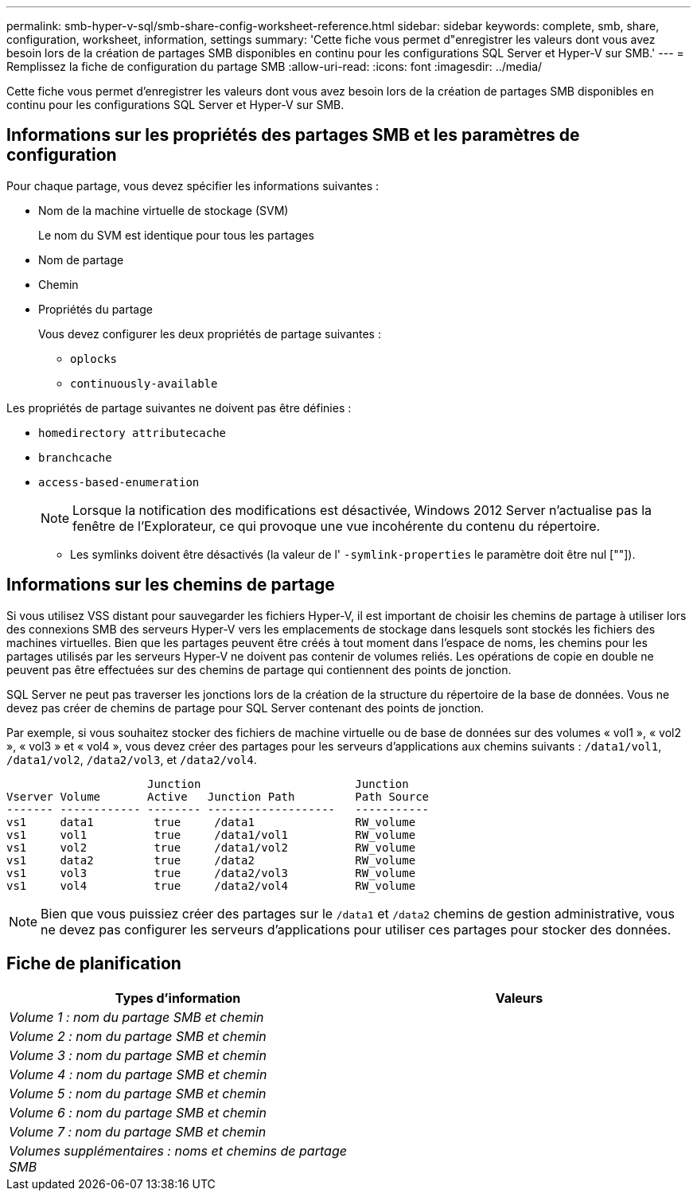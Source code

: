 ---
permalink: smb-hyper-v-sql/smb-share-config-worksheet-reference.html 
sidebar: sidebar 
keywords: complete, smb, share, configuration, worksheet, information, settings 
summary: 'Cette fiche vous permet d"enregistrer les valeurs dont vous avez besoin lors de la création de partages SMB disponibles en continu pour les configurations SQL Server et Hyper-V sur SMB.' 
---
= Remplissez la fiche de configuration du partage SMB
:allow-uri-read: 
:icons: font
:imagesdir: ../media/


[role="lead"]
Cette fiche vous permet d'enregistrer les valeurs dont vous avez besoin lors de la création de partages SMB disponibles en continu pour les configurations SQL Server et Hyper-V sur SMB.



== Informations sur les propriétés des partages SMB et les paramètres de configuration

Pour chaque partage, vous devez spécifier les informations suivantes :

* Nom de la machine virtuelle de stockage (SVM)
+
Le nom du SVM est identique pour tous les partages

* Nom de partage
* Chemin
* Propriétés du partage
+
Vous devez configurer les deux propriétés de partage suivantes :

+
** `oplocks`
** `continuously-available`




Les propriétés de partage suivantes ne doivent pas être définies :

* `homedirectory attributecache`
* `branchcache`
* `access-based-enumeration`
+
[NOTE]
====
Lorsque la notification des modifications est désactivée, Windows 2012 Server n'actualise pas la fenêtre de l'Explorateur, ce qui provoque une vue incohérente du contenu du répertoire.

====
+
** Les symlinks doivent être désactivés (la valeur de l' `-symlink-properties` le paramètre doit être nul [""]).






== Informations sur les chemins de partage

Si vous utilisez VSS distant pour sauvegarder les fichiers Hyper-V, il est important de choisir les chemins de partage à utiliser lors des connexions SMB des serveurs Hyper-V vers les emplacements de stockage dans lesquels sont stockés les fichiers des machines virtuelles. Bien que les partages peuvent être créés à tout moment dans l'espace de noms, les chemins pour les partages utilisés par les serveurs Hyper-V ne doivent pas contenir de volumes reliés. Les opérations de copie en double ne peuvent pas être effectuées sur des chemins de partage qui contiennent des points de jonction.

SQL Server ne peut pas traverser les jonctions lors de la création de la structure du répertoire de la base de données. Vous ne devez pas créer de chemins de partage pour SQL Server contenant des points de jonction.

Par exemple, si vous souhaitez stocker des fichiers de machine virtuelle ou de base de données sur des volumes « vol1 », « vol2 », « vol3 » et « vol4 », vous devez créer des partages pour les serveurs d'applications aux chemins suivants : `/data1/vol1`, `/data1/vol2`, `/data2/vol3`, et `/data2/vol4`.

[listing]
----

                     Junction                       Junction
Vserver Volume       Active   Junction Path         Path Source
------- ------------ -------- -------------------   -----------
vs1     data1         true     /data1               RW_volume
vs1     vol1          true     /data1/vol1          RW_volume
vs1     vol2          true     /data1/vol2          RW_volume
vs1     data2         true     /data2               RW_volume
vs1     vol3          true     /data2/vol3          RW_volume
vs1     vol4          true     /data2/vol4          RW_volume
----
[NOTE]
====
Bien que vous puissiez créer des partages sur le `/data1` et `/data2` chemins de gestion administrative, vous ne devez pas configurer les serveurs d'applications pour utiliser ces partages pour stocker des données.

====


== Fiche de planification

|===
| Types d'information | Valeurs 


 a| 
_Volume 1 : nom du partage SMB et chemin_
 a| 



 a| 
_Volume 2 : nom du partage SMB et chemin_
 a| 



 a| 
_Volume 3 : nom du partage SMB et chemin_
 a| 



 a| 
_Volume 4 : nom du partage SMB et chemin_
 a| 



 a| 
_Volume 5 : nom du partage SMB et chemin_
 a| 



 a| 
_Volume 6 : nom du partage SMB et chemin_
 a| 



 a| 
_Volume 7 : nom du partage SMB et chemin_
 a| 



 a| 
_Volumes supplémentaires : noms et chemins de partage SMB_
 a| 

|===
